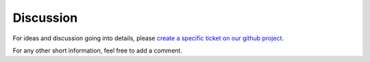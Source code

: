 Discussion
----------
For ideas and discussion going into details, please
`create a specific ticket on our github project <https://github.com/open-needs/open-needs.github.io/issues/new>`__.

For any other short information, feel free to add a comment.

.. disqus::

